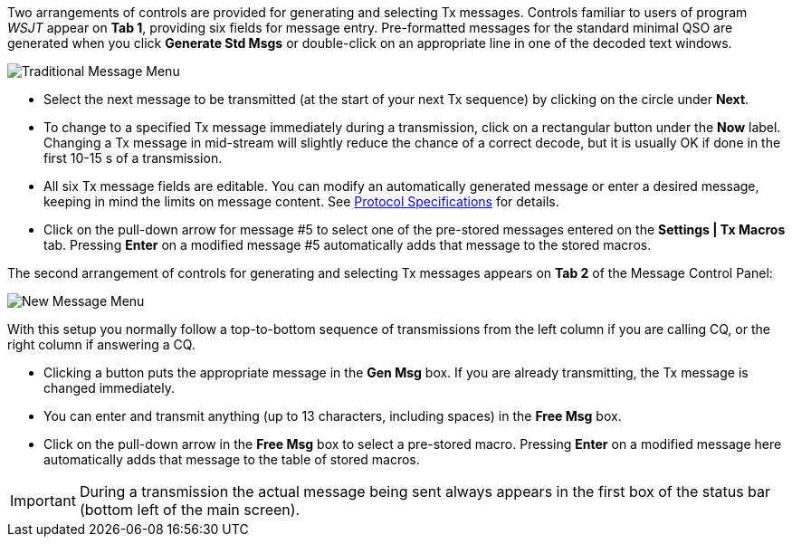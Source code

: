 // Status=review

Two arrangements of controls are provided for generating and selecting
Tx messages.  Controls familiar to users of program _WSJT_
appear on *Tab 1*, providing six fields for message entry.
Pre-formatted messages for the standard minimal QSO are generated when
you click *Generate Std Msgs* or double-click on an appropriate line
in one of the decoded text windows.

//.Traditional Message Menu
image::images/traditional-msg-box.png[align="center",alt="Traditional Message Menu"]

* Select the next message to be transmitted (at the start of your next
Tx sequence) by clicking on the circle under *Next*.

* To change to a specified Tx message immediately during a
transmission, click on a rectangular button under the *Now* label.
Changing a Tx message in mid-stream will slightly reduce the chance of
a correct decode, but it is usually OK if done in the first 10-15 s of
a transmission.

* All six Tx message fields are editable.  You can modify an
automatically generated message or enter a desired message, keeping in
mind the limits on message content.  See <<PROTOCOLS,Protocol
Specifications>> for details.

* Click on the pull-down arrow for message #5 to select one of the
pre-stored messages entered on the *Settings | Tx Macros* tab.
Pressing *Enter* on a modified message #5 automatically adds that
message to the stored macros.

The second arrangement of controls for generating and selecting
Tx messages appears on *Tab 2* of the Message Control Panel:

//.New Message Menu
image::images/new-msg-box.png[align="center",alt="New Message Menu"]

With this setup you normally follow a top-to-bottom sequence of
transmissions from the left column if you are calling CQ, or the right
column if answering a CQ.  

* Clicking a button puts the appropriate message in the *Gen Msg* box.
If you are already transmitting, the Tx message is changed
immediately.

* You can enter and transmit anything (up to 13 characters, including
spaces) in the *Free Msg* box.

* Click on the pull-down arrow in the *Free Msg* box to select a
pre-stored macro.  Pressing *Enter* on a modified message here
automatically adds that message to the table of stored macros.

IMPORTANT: During a transmission the actual message being sent always
appears in the first box of the status bar (bottom left of the main
screen).
